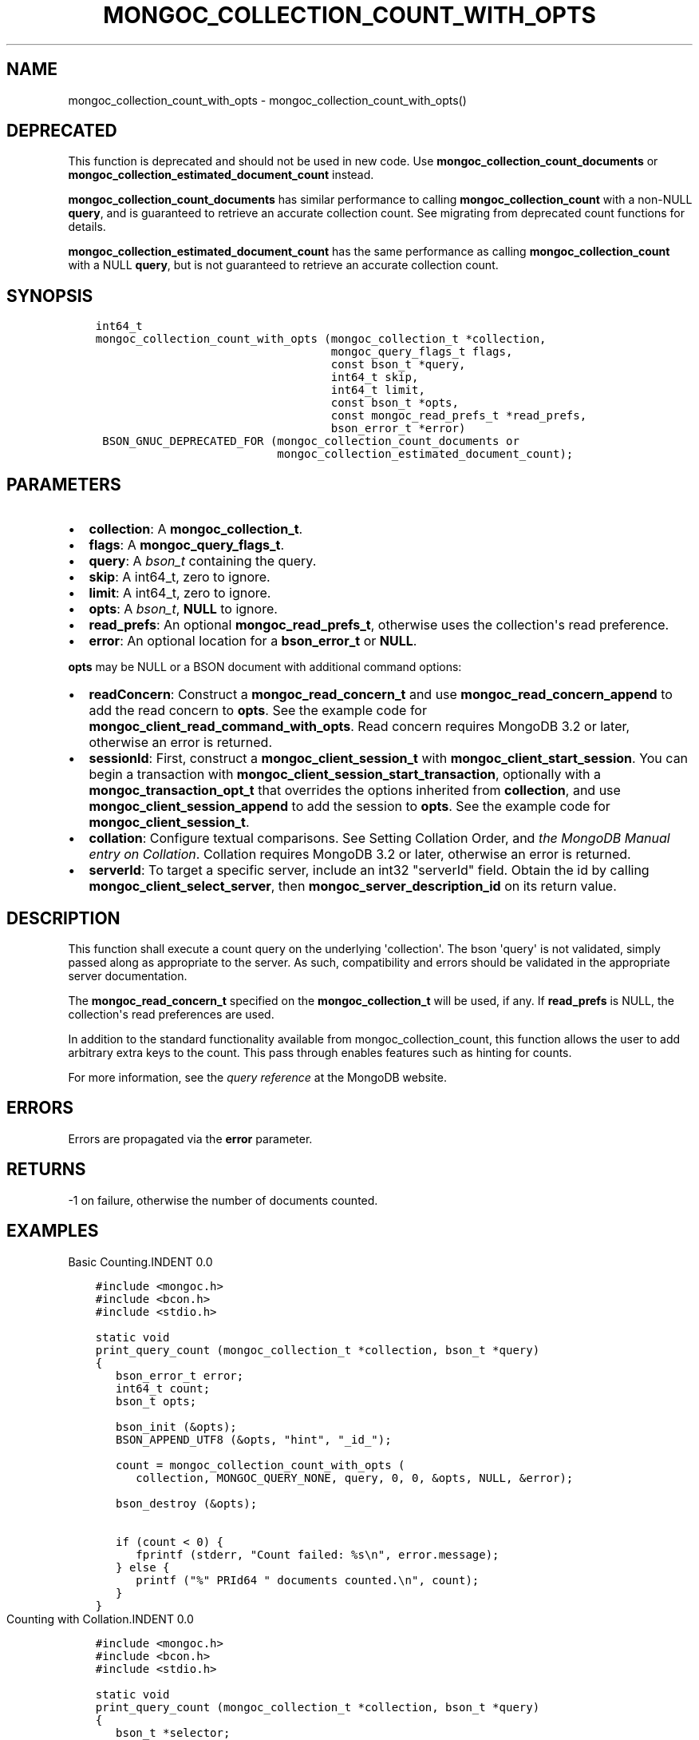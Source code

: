 .\" Man page generated from reStructuredText.
.
.TH "MONGOC_COLLECTION_COUNT_WITH_OPTS" "3" "Sep 17, 2018" "1.13.0" "MongoDB C Driver"
.SH NAME
mongoc_collection_count_with_opts \- mongoc_collection_count_with_opts()
.
.nr rst2man-indent-level 0
.
.de1 rstReportMargin
\\$1 \\n[an-margin]
level \\n[rst2man-indent-level]
level margin: \\n[rst2man-indent\\n[rst2man-indent-level]]
-
\\n[rst2man-indent0]
\\n[rst2man-indent1]
\\n[rst2man-indent2]
..
.de1 INDENT
.\" .rstReportMargin pre:
. RS \\$1
. nr rst2man-indent\\n[rst2man-indent-level] \\n[an-margin]
. nr rst2man-indent-level +1
.\" .rstReportMargin post:
..
.de UNINDENT
. RE
.\" indent \\n[an-margin]
.\" old: \\n[rst2man-indent\\n[rst2man-indent-level]]
.nr rst2man-indent-level -1
.\" new: \\n[rst2man-indent\\n[rst2man-indent-level]]
.in \\n[rst2man-indent\\n[rst2man-indent-level]]u
..
.SH DEPRECATED
.sp
This function is deprecated and should not be used in new code.
Use \fBmongoc_collection_count_documents\fP or \fBmongoc_collection_estimated_document_count\fP instead.
.sp
\fBmongoc_collection_count_documents\fP has similar performance to calling \fBmongoc_collection_count\fP with a non\-NULL \fBquery\fP, and is guaranteed to retrieve an accurate collection count. See migrating from deprecated count functions for details.
.sp
\fBmongoc_collection_estimated_document_count\fP has the same performance as calling \fBmongoc_collection_count\fP with a NULL \fBquery\fP, but is not guaranteed to retrieve an accurate collection count.
.SH SYNOPSIS
.INDENT 0.0
.INDENT 3.5
.sp
.nf
.ft C
int64_t
mongoc_collection_count_with_opts (mongoc_collection_t *collection,
                                   mongoc_query_flags_t flags,
                                   const bson_t *query,
                                   int64_t skip,
                                   int64_t limit,
                                   const bson_t *opts,
                                   const mongoc_read_prefs_t *read_prefs,
                                   bson_error_t *error)
 BSON_GNUC_DEPRECATED_FOR (mongoc_collection_count_documents or
                           mongoc_collection_estimated_document_count);
.ft P
.fi
.UNINDENT
.UNINDENT
.SH PARAMETERS
.INDENT 0.0
.IP \(bu 2
\fBcollection\fP: A \fBmongoc_collection_t\fP\&.
.IP \(bu 2
\fBflags\fP: A \fBmongoc_query_flags_t\fP\&.
.IP \(bu 2
\fBquery\fP: A \fI\%bson_t\fP containing the query.
.IP \(bu 2
\fBskip\fP: A int64_t, zero to ignore.
.IP \(bu 2
\fBlimit\fP: A int64_t, zero to ignore.
.IP \(bu 2
\fBopts\fP: A \fI\%bson_t\fP, \fBNULL\fP to ignore.
.IP \(bu 2
\fBread_prefs\fP: An optional \fBmongoc_read_prefs_t\fP, otherwise uses the collection\(aqs read preference.
.IP \(bu 2
\fBerror\fP: An optional location for a \fBbson_error_t\fP or \fBNULL\fP\&.
.UNINDENT
.sp
\fBopts\fP may be NULL or a BSON document with additional command options:
.INDENT 0.0
.IP \(bu 2
\fBreadConcern\fP: Construct a \fBmongoc_read_concern_t\fP and use \fBmongoc_read_concern_append\fP to add the read concern to \fBopts\fP\&. See the example code for \fBmongoc_client_read_command_with_opts\fP\&. Read concern requires MongoDB 3.2 or later, otherwise an error is returned.
.IP \(bu 2
\fBsessionId\fP: First, construct a \fBmongoc_client_session_t\fP with \fBmongoc_client_start_session\fP\&. You can begin a transaction with \fBmongoc_client_session_start_transaction\fP, optionally with a \fBmongoc_transaction_opt_t\fP that overrides the options inherited from \fBcollection\fP, and use \fBmongoc_client_session_append\fP to add the session to \fBopts\fP\&. See the example code for \fBmongoc_client_session_t\fP\&.
.IP \(bu 2
\fBcollation\fP: Configure textual comparisons. See Setting Collation Order, and \fI\%the MongoDB Manual entry on Collation\fP\&. Collation requires MongoDB 3.2 or later, otherwise an error is returned.
.IP \(bu 2
\fBserverId\fP: To target a specific server, include an int32 "serverId" field. Obtain the id by calling \fBmongoc_client_select_server\fP, then \fBmongoc_server_description_id\fP on its return value.
.UNINDENT
.SH DESCRIPTION
.sp
This function shall execute a count query on the underlying \(aqcollection\(aq. The bson \(aqquery\(aq is not validated, simply passed along as appropriate to the server.  As such, compatibility and errors should be validated in the appropriate server documentation.
.sp
The \fBmongoc_read_concern_t\fP specified on the \fBmongoc_collection_t\fP will be used, if any. If \fBread_prefs\fP is NULL, the collection\(aqs read preferences are used.
.sp
In addition to the standard functionality available from mongoc_collection_count, this function allows the user to add arbitrary extra keys to the count.  This pass through enables features such as hinting for counts.
.sp
For more information, see the \fI\%query reference\fP at the MongoDB website.
.SH ERRORS
.sp
Errors are propagated via the \fBerror\fP parameter.
.SH RETURNS
.sp
\-1 on failure, otherwise the number of documents counted.
.SH EXAMPLES
Basic Counting.INDENT 0.0
.INDENT 3.5
.sp
.nf
.ft C
#include <mongoc.h>
#include <bcon.h>
#include <stdio.h>

static void
print_query_count (mongoc_collection_t *collection, bson_t *query)
{
   bson_error_t error;
   int64_t count;
   bson_t opts;

   bson_init (&opts);
   BSON_APPEND_UTF8 (&opts, "hint", "_id_");

   count = mongoc_collection_count_with_opts (
      collection, MONGOC_QUERY_NONE, query, 0, 0, &opts, NULL, &error);

   bson_destroy (&opts);

   if (count < 0) {
      fprintf (stderr, "Count failed: %s\en", error.message);
   } else {
      printf ("%" PRId64 " documents counted.\en", count);
   }
}
.ft P
.fi
.UNINDENT
.UNINDENT
Counting with Collation.INDENT 0.0
.INDENT 3.5
.sp
.nf
.ft C
#include <mongoc.h>
#include <bcon.h>
#include <stdio.h>

static void
print_query_count (mongoc_collection_t *collection, bson_t *query)
{
   bson_t *selector;
   bson_t *opts;
   bson_error_t error;
   int64_t count;

   selector = BCON_NEW ("_id", "{", "$gt", BCON_UTF8 ("one"), "}");

   /* "One" normally sorts before "one"; make "one" come first */
   opts = BCON_NEW ("collation",
                    "{",
                    "locale",
                    BCON_UTF8 ("en_US"),
                    "caseFirst",
                    BCON_UTF8 ("lower"),
                    "}");

   count = mongoc_collection_count_with_opts (
      collection, MONGOC_QUERY_NONE, query, 0, 0, opts, NULL, &error);

   bson_destroy (selector);
   bson_destroy (opts);

   if (count < 0) {
      fprintf (stderr, "Count failed: %s\en", error.message);
   } else {
      printf ("%" PRId64 " documents counted.\en", count);
   }
}
.ft P
.fi
.UNINDENT
.UNINDENT
.SH AUTHOR
MongoDB, Inc
.SH COPYRIGHT
2017-present, MongoDB, Inc
.\" Generated by docutils manpage writer.
.

